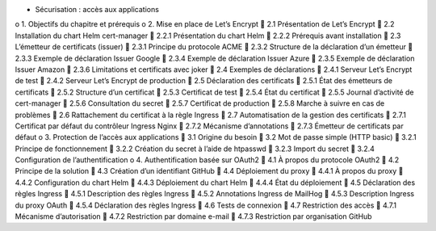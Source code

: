 •	Sécurisation : accès aux applications
o	1. Objectifs du chapitre et prérequis
o	2. Mise en place de Let’s Encrypt
	2.1 Présentation de Let’s Encrypt
	2.2 Installation du chart Helm cert-manager
	2.2.1 Présentation du chart Helm
	2.2.2 Prérequis avant installation
	2.3 L’émetteur de certificats (issuer)
	2.3.1 Principe du protocole ACME
	2.3.2 Structure de la déclaration d’un émetteur
	2.3.3 Exemple de déclaration Issuer Google
	2.3.4 Exemple de déclaration Issuer Azure
	2.3.5 Exemple de déclaration Issuer Amazon
	2.3.6 Limitations et certificats avec joker
	2.4 Exemples de déclarations
	2.4.1 Serveur Let’s Encrypt de test
	2.4.2 Serveur Let’s Encrypt de production
	2.5 Déclaration des certificats
	2.5.1 État des émetteurs de certificats
	2.5.2 Structure d’un certificat
	2.5.3 Certificat de test
	2.5.4 État du certificat
	2.5.5 Journal d’activité de cert-manager
	2.5.6 Consultation du secret
	2.5.7 Certificat de production
	2.5.8 Marche à suivre en cas de problèmes
	2.6 Rattachement du certificat à la règle Ingress
	2.7 Automatisation de la gestion des certificats
	2.7.1 Certificat par défaut du contrôleur Ingress Nginx
	2.7.2 Mécanisme d’annotations
	2.7.3 Émetteur de certificats par défaut
o	3. Protection de l’accès aux applications
	3.1 Origine du besoin
	3.2 Mot de passe simple (HTTP basic)
	3.2.1 Principe de fonctionnement
	3.2.2 Création du secret à l’aide de htpasswd
	3.2.3 Import du secret
	3.2.4 Configuration de l’authentification
o	4. Authentification basée sur OAuth2
	4.1 À propos du protocole OAuth2
	4.2 Principe de la solution
	4.3 Création d’un identifiant GitHub
	4.4 Déploiement du proxy
	4.4.1 À propos du proxy
	4.4.2 Configuration du chart Helm
	4.4.3 Déploiement du chart Helm
	4.4.4 État du déploiement
	4.5 Déclaration des règles Ingress
	4.5.1 Description des règles Ingress
	4.5.2 Annotations Ingress de MailHog
	4.5.3 Description Ingress du proxy OAuth
	4.5.4 Déclaration des règles Ingress
	4.6 Tests de connexion
	4.7 Restriction des accès
	4.7.1 Mécanisme d’autorisation
	4.7.2 Restriction par domaine e-mail
	4.7.3 Restriction par organisation GitHub
